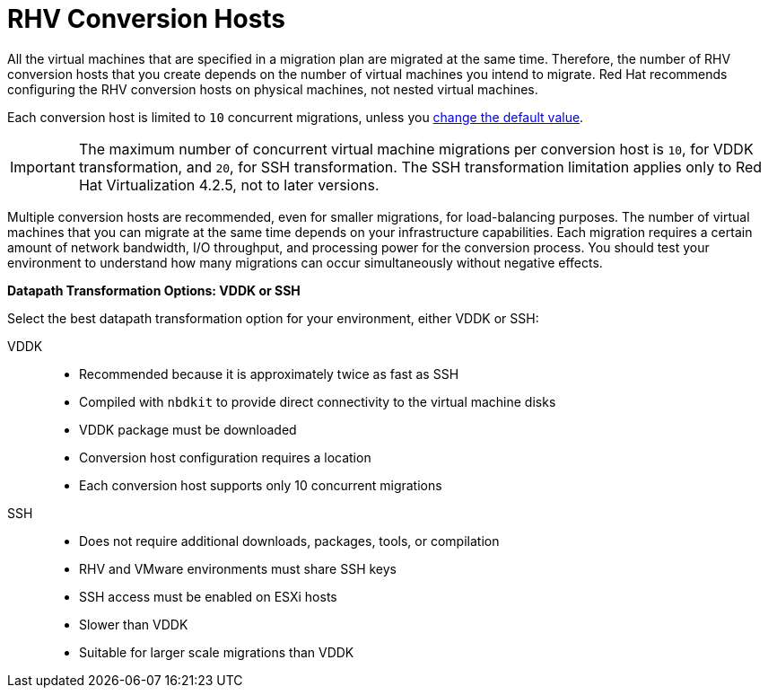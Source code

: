[id="rhv_conversion_hosts"]
= RHV Conversion Hosts

All the virtual machines that are specified in a migration plan are migrated at the same time. Therefore, the number of RHV conversion hosts that you create depends on the number of virtual machines you intend to migrate. Red Hat recommends configuring the RHV conversion hosts on physical machines, not nested virtual machines.

Each conversion host is limited to `10` concurrent migrations, unless you  xref:Configuring_the_maximum_number_of_concurrent_migrations[change the default value].

[IMPORTANT]
====
The maximum number of concurrent virtual machine migrations per conversion host is `10`, for VDDK transformation, and `20`, for SSH transformation. The SSH transformation limitation applies only to Red Hat Virtualization 4.2.5, not to later versions.
====

Multiple conversion hosts are recommended, even for smaller migrations, for load-balancing purposes. The number of virtual machines that you can migrate at the same time depends on your infrastructure capabilities. Each migration requires a certain amount of network bandwidth, I/O throughput, and processing power for the conversion process. You should test your environment to understand how many migrations can occur simultaneously without negative effects.

[[datapath_transformation_options_vddk_ssh]]
*Datapath Transformation Options: VDDK or SSH*

Select the best datapath transformation option for your environment, either VDDK or SSH:

VDDK::
* Recommended because it is approximately twice as fast as SSH
* Compiled with `nbdkit` to provide direct connectivity to the virtual machine disks
* VDDK package must be downloaded
* Conversion host configuration requires a location
* Each conversion host supports only 10 concurrent migrations

SSH::
* Does not require additional downloads, packages, tools, or compilation
* RHV and VMware environments must share SSH keys
* SSH access must be enabled on ESXi hosts
* Slower than VDDK
* Suitable for larger scale migrations than VDDK
